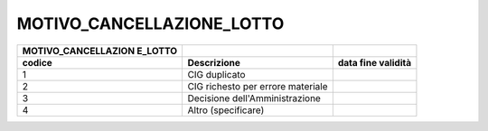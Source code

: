 MOTIVO_CANCELLAZIONE_LOTTO
==========================

+-----------------------+-----------------------+-----------------------+
| **MOTIVO_CANCELLAZION |                       |                       |
| E_LOTTO**             |                       |                       |
+=======================+=======================+=======================+
| **codice**            | **Descrizione**       | **data fine           |
|                       |                       | validità**            |
+-----------------------+-----------------------+-----------------------+
| 1                     | CIG duplicato         |                       |
+-----------------------+-----------------------+-----------------------+
| 2                     | CIG richesto per      |                       |
|                       | errore materiale      |                       |
+-----------------------+-----------------------+-----------------------+
| 3                     | Decisione             |                       |
|                       | dell'Amministrazione  |                       |
+-----------------------+-----------------------+-----------------------+
| 4                     | Altro (specificare)   |                       |
+-----------------------+-----------------------+-----------------------+
